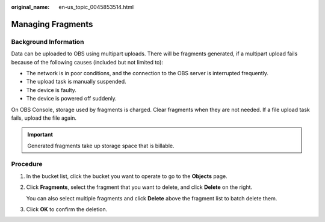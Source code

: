 :original_name: en-us_topic_0045853514.html

.. _en-us_topic_0045853514:

Managing Fragments
==================

Background Information
----------------------

Data can be uploaded to OBS using multipart uploads. There will be fragments generated, if a multipart upload fails because of the following causes (included but not limited to):

-  The network is in poor conditions, and the connection to the OBS server is interrupted frequently.
-  The upload task is manually suspended.
-  The device is faulty.
-  The device is powered off suddenly.

On OBS Console, storage used by fragments is charged. Clear fragments when they are not needed. If a file upload task fails, upload the file again.

.. important::

   Generated fragments take up storage space that is billable.

Procedure
---------

#. In the bucket list, click the bucket you want to operate to go to the **Objects** page.

#. Click **Fragments**, select the fragment that you want to delete, and click **Delete** on the right.

   You can also select multiple fragments and click **Delete** above the fragment list to batch delete them.

#. Click **OK** to confirm the deletion.
